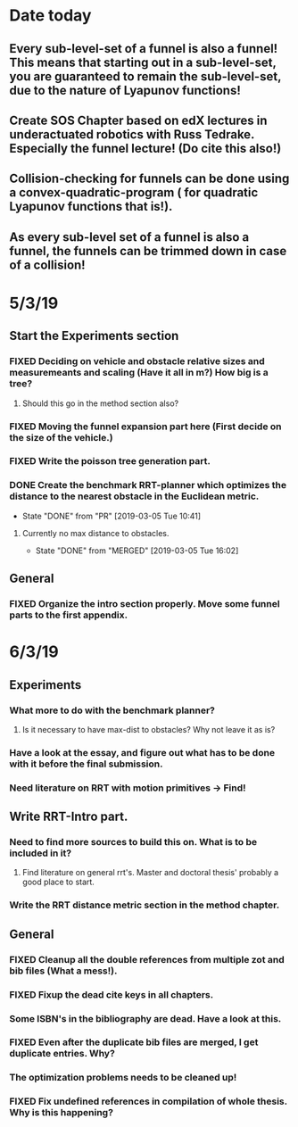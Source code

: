 * Date today
**  Every sub-level-set of a funnel is also a funnel! This means that starting out in a sub-level-set, you are guaranteed to remain the sub-level-set, due to the nature of Lyapunov functions!
**  Create SOS Chapter based on edX lectures in underactuated robotics with Russ Tedrake. Especially the funnel lecture! (Do cite this also!)
**  Collision-checking for funnels can be done using a convex-quadratic-program ( for quadratic Lyapunov functions that is!).
**  As every sub-level set of a funnel is also a funnel, the funnels can be trimmed down in case of a collision!
   
* 5/3/19
** Start the Experiments section
*** FIXED Deciding on vehicle and obstacle relative sizes and measuremeants and scaling (Have it all in m?) How big is a tree?
    CLOSED: [2019-03-05 Tue 14:59]
**** Should this go in the method section also? 
*** FIXED Moving the funnel expansion part here (First decide on the size of the vehicle.)
    CLOSED: [2019-03-05 Tue 14:59]
*** FIXED Write the poisson tree generation part.
    CLOSED: [2019-03-05 Tue 14:59]
*** DONE Create the benchmark RRT-planner which optimizes the distance to the nearest obstacle in the Euclidean metric.
    CLOSED: [2019-03-05 Tue 10:41]
    - State "DONE"       from "PR"         [2019-03-05 Tue 10:41]
**** Currently no max distance to obstacles. 
     - State "DONE"       from "MERGED"     [2019-03-05 Tue 16:02]
** General
*** FIXED Organize the intro section properly. Move some funnel parts to the first appendix.
    CLOSED: [2019-03-06 Wed 09:01]
*  6/3/19
**  Experiments
*** What more to do with the benchmark planner?
****  Is it necessary to have max-dist to obstacles? Why not leave it as is?
*** Have a look at the essay, and figure out what has to be done with it before the final submission.
*** Need literature on RRT with motion primitives -> Find!
** Write RRT-Intro part.
***  Need to find more sources to build this on. What is to be included in it?
**** Find literature on general rrt's. Master and doctoral thesis' probably a good place to start.
*** Write the RRT distance metric section in the method chapter.
** General
*** FIXED Cleanup all the double references from multiple zot and bib files (What a mess!).
*** FIXED Fixup the dead cite keys in all chapters.
*** Some ISBN's in the bibliography are dead. Have a look at this.
*** FIXED Even after the duplicate bib files are merged, I get duplicate entries. Why?
    CLOSED: [2019-03-06 Wed 09:52]
*** The optimization problems needs to be cleaned up!
*** FIXED Fix undefined references in compilation of whole thesis. Why is this happening?
    CLOSED: [2019-03-06 Wed 10:48]
